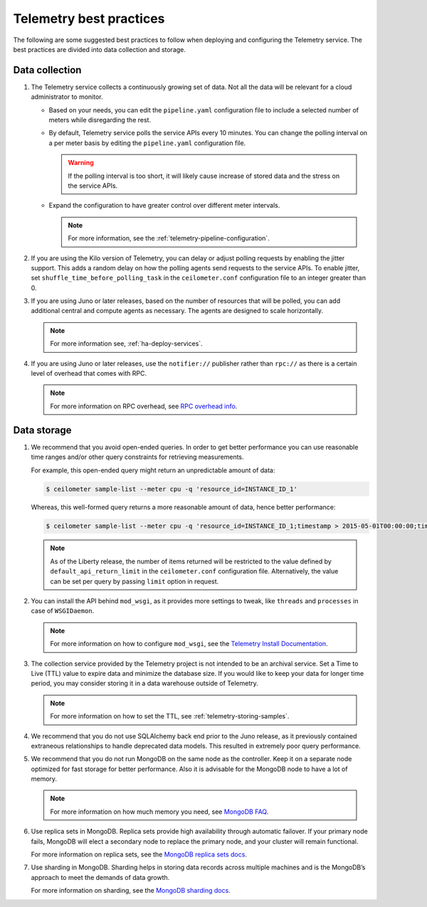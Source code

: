 Telemetry best practices
~~~~~~~~~~~~~~~~~~~~~~~~

The following are some suggested best practices to follow when deploying
and configuring the Telemetry service. The best practices are divided
into data collection and storage.

Data collection
---------------

#. The Telemetry service collects a continuously growing set of data. Not
   all the data will be relevant for a cloud administrator to monitor.

   -  Based on your needs, you can edit the ``pipeline.yaml`` configuration
      file to include a selected number of meters while disregarding the
      rest.

   -  By default, Telemetry service polls the service APIs every 10
      minutes. You can change the polling interval on a per meter basis by
      editing the ``pipeline.yaml`` configuration file.

      .. warning::

         If the polling interval is too short, it will likely cause
         increase of stored data and the stress on the service APIs.

   -  Expand the configuration to have greater control over different meter
      intervals.

      .. note::

         For more information, see the
         :ref:`telemetry-pipeline-configuration`.

#. If you are using the Kilo version of Telemetry, you can delay or adjust
   polling requests by enabling the jitter support. This adds a random
   delay on how the polling agents send requests to the service APIs. To
   enable jitter, set ``shuffle_time_before_polling_task`` in the
   ``ceilometer.conf`` configuration file to an integer greater
   than 0.

#. If you are using Juno or later releases, based on the number of
   resources that will be polled, you can add additional central and
   compute agents as necessary. The agents are designed to scale
   horizontally.

   .. note::

      For more information see, :ref:`ha-deploy-services`.

#. If you are using Juno or later releases, use the ``notifier://``
   publisher rather than ``rpc://`` as there is a certain level of overhead
   that comes with RPC.

   .. note::

      For more information on RPC overhead, see `RPC overhead
      info <https://www.rabbitmq.com/tutorials/tutorial-six-python.html>`__.


Data storage
------------

#. We recommend that you avoid open-ended queries. In order to get better
   performance you can use reasonable time ranges and/or other query
   constraints for retrieving measurements.

   For example, this open-ended query might return an unpredictable amount
   of data:

   .. code-block:: console

      $ ceilometer sample-list --meter cpu -q 'resource_id=INSTANCE_ID_1'

   Whereas, this well-formed query returns a more reasonable amount of
   data, hence better performance:

   .. code-block:: console

      $ ceilometer sample-list --meter cpu -q 'resource_id=INSTANCE_ID_1;timestamp > 2015-05-01T00:00:00;timestamp < 2015-06-01T00:00:00'

   .. note::

      As of the Liberty release, the number of items returned will be
      restricted to the value defined by ``default_api_return_limit`` in the
      ``ceilometer.conf`` configuration file. Alternatively, the value can
      be set per query by passing ``limit`` option in request.

#. You can install the API behind ``mod_wsgi``, as it provides more
   settings to tweak, like ``threads`` and ``processes`` in case of
   ``WSGIDaemon``.

   .. note::

      For more information on how to configure ``mod_wsgi``, see the
      `Telemetry Install Documentation
      <http://docs.openstack.org/developer/ceilometer/install/mod_wsgi.html>`__.

#. The collection service provided by the Telemetry project is not intended
   to be an archival service. Set a Time to Live (TTL) value to expire data
   and minimize the database size. If you would like to keep your data for
   longer time period, you may consider storing it in a data warehouse
   outside of Telemetry.

   .. note::

      For more information on how to set the TTL, see
      :ref:`telemetry-storing-samples`.

#. We recommend that you do not use SQLAlchemy back end prior to the Juno
   release, as it previously contained extraneous relationships to handle
   deprecated data models. This resulted in extremely poor query
   performance.

#. We recommend that you do not run MongoDB on the same node as the
   controller. Keep it on a separate node optimized for fast storage for
   better performance. Also it is advisable for the MongoDB node to have a
   lot of memory.

   .. note::

      For more information on how much memory you need, see `MongoDB
      FAQ <http://docs.mongodb.org/manual/faq/diagnostics/#how-do-i-calculate-how-much-ram-i-need-for-my-application>`__.

#. Use replica sets in MongoDB. Replica sets provide high availability
   through automatic failover. If your primary node fails, MongoDB will
   elect a secondary node to replace the primary node, and your cluster
   will remain functional.

   For more information on replica sets, see the `MongoDB replica sets
   docs <http://docs.mongodb.org/manual/tutorial/deploy-replica-set/>`__.

#. Use sharding in MongoDB. Sharding helps in storing data records across
   multiple machines and is the MongoDB’s approach to meet the demands of
   data growth.

   For more information on sharding, see the `MongoDB sharding
   docs <http://docs.mongodb.org/manual/sharding/>`__.
